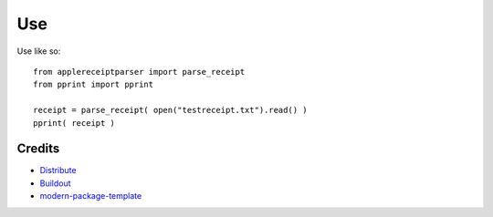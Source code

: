 Use
==========================
Use like so::

  from applereceiptparser import parse_receipt
  from pprint import pprint

  receipt = parse_receipt( open("testreceipt.txt").read() )
  pprint( receipt )

Credits
-------

- `Distribute`_
- `Buildout`_
- `modern-package-template`_

.. _Buildout: http://www.buildout.org/
.. _Distribute: http://pypi.python.org/pypi/distribute
.. _`modern-package-template`: http://pypi.python.org/pypi/modern-package-template
